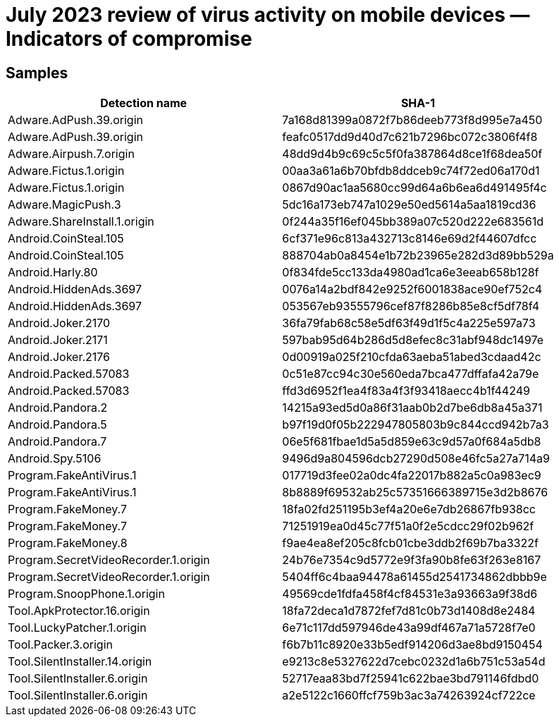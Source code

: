 = July 2023 review of virus activity on mobile devices — Indicators of compromise

== Samples

|===
| Detection name | SHA-1

| Adware.AdPush.39.origin | 7a168d81399a0872f7b86deeb773f8d995e7a450
| Adware.AdPush.39.origin | feafc0517dd9d40d7c621b7296bc072c3806f4f8
| Adware.Airpush.7.origin | 48dd9d4b9c69c5c5f0fa387864d8ce1f68dea50f
| Adware.Fictus.1.origin | 00aa3a61a6b70bfdb8ddceb9c74f72ed06a170d1
| Adware.Fictus.1.origin | 0867d90ac1aa5680cc99d64a6b6ea6d491495f4c
| Adware.MagicPush.3 | 5dc16a173eb747a1029e50ed5614a5aa1819cd36
| Adware.ShareInstall.1.origin | 0f244a35f16ef045bb389a07c520d222e683561d
| Android.CoinSteal.105 | 6cf371e96c813a432713c8146e69d2f44607dfcc
| Android.CoinSteal.105 | 888704ab0a8454e1b72b23965e282d3d89bb529a
| Android.Harly.80 | 0f834fde5cc133da4980ad1ca6e3eeab658b128f
| Android.HiddenAds.3697 | 0076a14a2bdf842e9252f6001838ace90ef752c4
| Android.HiddenAds.3697 | 053567eb93555796cef87f8286b85e8cf5df78f4
| Android.Joker.2170 | 36fa79fab68c58e5df63f49d1f5c4a225e597a73
| Android.Joker.2171 | 597bab95d64b286d5d8efec8c31abf948dc1497e
| Android.Joker.2176 | 0d00919a025f210cfda63aeba51abed3cdaad42c
| Android.Packed.57083 | 0c51e87cc94c30e560eda7bca477dffafa42a79e
| Android.Packed.57083 | ffd3d6952f1ea4f83a4f3f93418aecc4b1f44249
| Android.Pandora.2 | 14215a93ed5d0a86f31aab0b2d7be6db8a45a371
| Android.Pandora.5 | b97f19d0f05b222947805803b9c844ccd942b7a3
| Android.Pandora.7 | 06e5f681fbae1d5a5d859e63c9d57a0f684a5db8
| Android.Spy.5106 | 9496d9a804596dcb27290d508e46fc5a27a714a9
| Program.FakeAntiVirus.1 | 017719d3fee02a0dc4fa22017b882a5c0a983ec9
| Program.FakeAntiVirus.1 | 8b8889f69532ab25c57351666389715e3d2b8676
| Program.FakeMoney.7 | 18fa02fd251195b3ef4a20e6e7db26867fb938cc
| Program.FakeMoney.7 | 71251919ea0d45c77f51a0f2e5cdcc29f02b962f
| Program.FakeMoney.8 | f9ae4ea8ef205c8fcb01cbe3ddb2f69b7ba3322f
| Program.SecretVideoRecorder.1.origin | 24b76e7354c9d5772e9f3fa90b8fe63f263e8167
| Program.SecretVideoRecorder.1.origin | 5404ff6c4baa94478a61455d2541734862dbbb9e
| Program.SnoopPhone.1.origin | 49569cde1fdfa458f4cf84531e3a93663a9f38d6
| Tool.ApkProtector.16.origin | 18fa72deca1d7872fef7d81c0b73d1408d8e2484
| Tool.LuckyPatcher.1.origin | 6e71c117dd597946de43a99df467a71a5728f7e0
| Tool.Packer.3.origin | f6b7b11c8920e33b5edf914206d3ae8bd9150454
| Tool.SilentInstaller.14.origin | e9213c8e5327622d7cebc0232d1a6b751c53a54d
| Tool.SilentInstaller.6.origin | 52717eaa83bd7f25941c622bae3bd791146fdbd0
| Tool.SilentInstaller.6.origin | a2e5122c1660ffcf759b3ac3a74263924cf722ce
